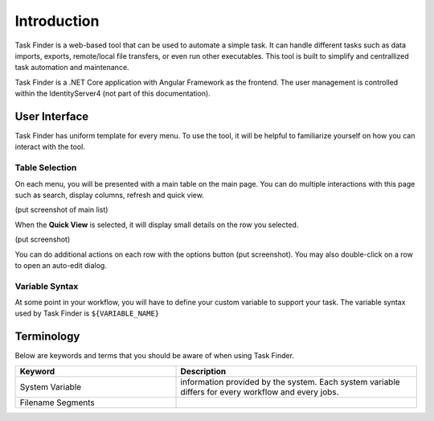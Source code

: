 Introduction
============
Task Finder is a web-based tool that can be used to automate a simple task.
It can handle different tasks such as data imports, exports, remote/local file transfers, or even run other executables.
This tool is built to simplify and centrallized task automation and maintenance.

Task Finder is a .NET Core application with Angular Framework as the frontend. The user management is controlled within the IdentityServer4
(not part of this documentation).

User Interface
--------------
Task Finder has uniform template for every menu. To use the tool, it will be helpful 
to familiarize yourself on how you can interact with the tool.


Table Selection
~~~~~~~~~~~~~~~
On each menu, you will be presented with a main table on the main page. You can do multiple interactions with this page 
such as search, display columns, refresh and quick view.

(put screenshot of main list)

When the **Quick View** is selected, it will display small details on the row you selected.

(put screenshot)

You can do additional actions on each row with the options button (put screenshot).
You may also double-click on a row to open an auto-edit dialog.

Variable Syntax
~~~~~~~~~~~~~~~
At some point in your workflow, you will have to define your custom variable to support your task.
The variable syntax used by Task Finder is ``${VARIABLE_NAME}``



Terminology
-----------
Below are keywords and terms that you should be aware of when using Task Finder.

.. list-table::
   :widths: 40 60
   :header-rows: 1

   * - Keyword
     - Description
   * - System Variable
     -  information provided by the system. Each system variable differs for every workflow
        and every jobs.
   * - Filename Segments
     - 